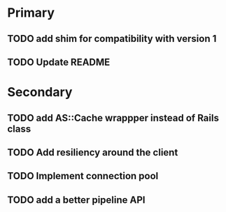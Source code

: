 * Primary

** TODO add shim for compatibility with version 1
** TODO Update README


* Secondary

** TODO add AS::Cache wrappper instead of Rails class
** TODO Add resiliency around the client
** TODO Implement connection pool
** TODO add a better pipeline API
